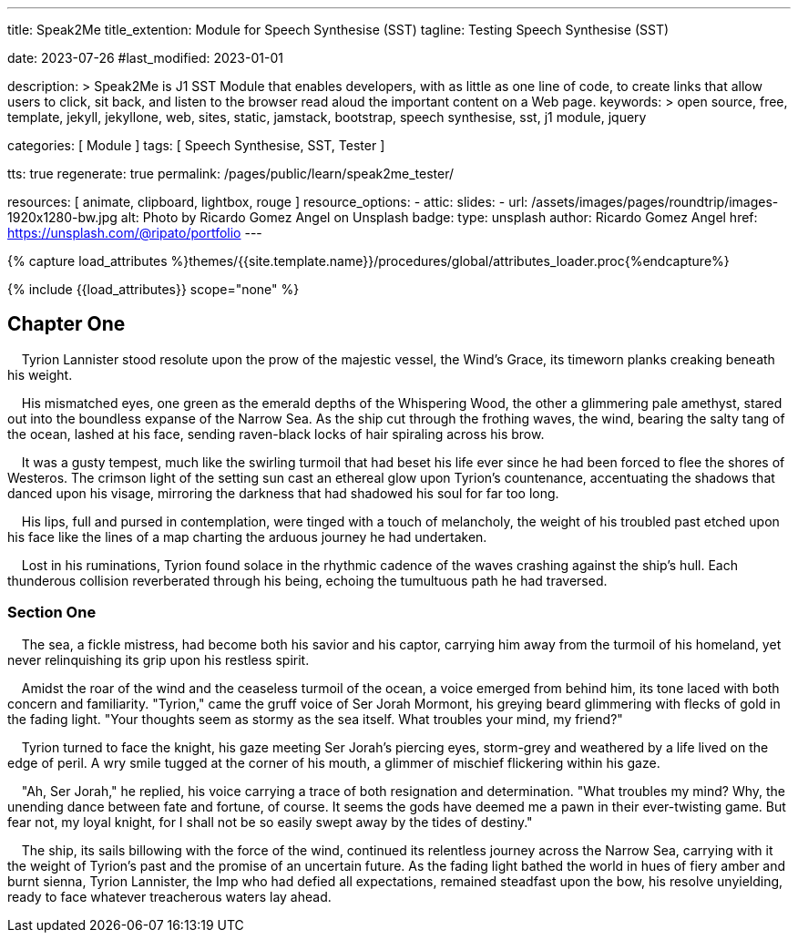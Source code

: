 ---
title:                                  Speak2Me
title_extention:                        Module for Speech Synthesise (SST)
tagline:                                Testing Speech Synthesise (SST)

date:                                   2023-07-26
#last_modified:                         2023-01-01

description: >
                                        Speak2Me is J1 SST Module that enables developers,
                                        with as little as one line of code, to create links
                                        that allow users to click, sit back, and listen to
                                        the browser read aloud the important content on
                                        a Web page.
keywords: >
                                        open source, free, template, jekyll, jekyllone, web,
                                        sites, static, jamstack, bootstrap,
                                        speech synthesise, sst, j1 module, jquery

categories:                             [ Module ]
tags:                                   [ Speech Synthesise, SST, Tester ]

tts:                                    true
regenerate:                             true
permalink:                              /pages/public/learn/speak2me_tester/

resources:                              [ animate, clipboard, lightbox, rouge ]
resource_options:
  - attic:
      slides:
        - url:                          /assets/images/pages/roundtrip/images-1920x1280-bw.jpg
          alt:                          Photo by Ricardo Gomez Angel on Unsplash
          badge:
            type:                       unsplash
            author:                     Ricardo Gomez Angel
            href:                       https://unsplash.com/@ripato/portfolio
---

// Page Initializer
// =============================================================================
// Enable the Liquid Preprocessor
:page-liquid:

// Set (local) page attributes here
// -----------------------------------------------------------------------------
// :page--attr:                         <attr-value>

//  Load Liquid procedures
// -----------------------------------------------------------------------------
{% capture load_attributes %}themes/{{site.template.name}}/procedures/global/attributes_loader.proc{%endcapture%}

// Load page attributes
// -----------------------------------------------------------------------------
{% include {{load_attributes}} scope="none" %}

// Page content
// ~~~~~~~~~~~~~~~~~~~~~~~~~~~~~~~~~~~~~~~~~~~~~~~~~~~~~~~~~~~~~~~~~~~~~~~~~~~~~
// https://github.com/mdn/dom-examples/tree/main/web-speech-api
// https://mdn.github.io/dom-examples/web-speech-api/speak-easy-synthesis/
// https://stackoverflow.com/questions/11279291/a-good-text-to-speech-javascript-library
// https://github.com/acoti/articulate.js
// https://codepen.io/meetselva/pen/EVaLmP


// Include sub-documents (if any)
// -----------------------------------------------------------------------------
== Chapter One

    Tyrion Lannister stood resolute upon the prow of the majestic vessel,
the Wind's Grace, its timeworn planks creaking beneath his weight.

    His mismatched eyes, one green as the emerald depths of the
Whispering Wood, the other a glimmering pale amethyst, stared out into
the boundless expanse of the Narrow Sea. As the ship cut through the
frothing waves, the wind, bearing the salty tang of the ocean, lashed at
his face, sending raven-black locks of hair spiraling across his brow.

    It was a gusty tempest, much like the swirling turmoil that had
beset his life ever since he had been forced to flee the shores of
Westeros. The crimson light of the setting sun cast an ethereal glow
upon Tyrion's countenance, accentuating the shadows that danced upon his
visage, mirroring the darkness that had shadowed his soul for far too
long.

    His lips, full and pursed in contemplation, were tinged with a touch
of melancholy, the weight of his troubled past etched upon his face like
the lines of a map charting the arduous journey he had undertaken.

    Lost in his ruminations, Tyrion found solace in the rhythmic cadence
of the waves crashing against the ship's hull. Each thunderous collision
reverberated through his being, echoing the tumultuous path he had
traversed.

=== Section One

    The sea, a fickle mistress, had become both his savior and his
captor, carrying him away from the turmoil of his homeland, yet never
relinquishing its grip upon his restless spirit.

    Amidst the roar of the wind and the ceaseless turmoil of the ocean,
a voice emerged from behind him, its tone laced with both concern and
familiarity. "Tyrion," came the gruff voice of Ser Jorah Mormont, his
greying beard glimmering with flecks of gold in the fading light. "Your
thoughts seem as stormy as the sea itself. What troubles your mind, my
friend?"

    Tyrion turned to face the knight, his gaze meeting Ser Jorah's
piercing eyes, storm-grey and weathered by a life lived on the edge of
peril. A wry smile tugged at the corner of his mouth, a glimmer of
mischief flickering within his gaze.

    "Ah, Ser Jorah," he replied, his voice carrying a trace of both
resignation and determination. "What troubles my mind? Why, the unending
dance between fate and fortune, of course. It seems the gods have deemed
me a pawn in their ever-twisting game. But fear not, my loyal knight,
for I shall not be so easily swept away by the tides of destiny."

    The ship, its sails billowing with the force of the wind, continued
its relentless journey across the Narrow Sea, carrying with it the
weight of Tyrion's past and the promise of an uncertain future. As the
fading light bathed the world in hues of fiery amber and burnt sienna,
Tyrion Lannister, the Imp who had defied all expectations, remained
steadfast upon the bow, his resolve unyielding, ready to face whatever
treacherous waters lay ahead.
